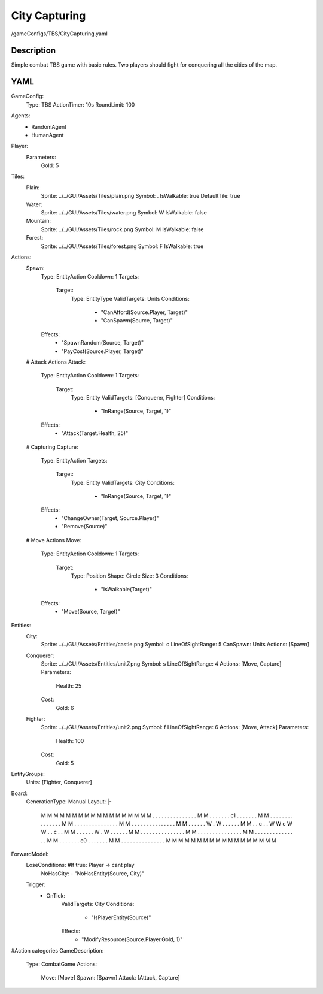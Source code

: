 ###############
City Capturing
###############

.. code-block:: c++

/gameConfigs/TBS/CityCapturing.yaml

++++++++++++++++++++
Description
++++++++++++++++++++

Simple combat TBS game with basic rules. Two players should fight for conquering all the cities of the map.

++++++++++++++++++++
YAML
++++++++++++++++++++
.. code-block:: yaml

GameConfig:
    Type: TBS
    ActionTimer: 10s
    RoundLimit: 100

Agents:
    - RandomAgent
    - HumanAgent

Player:
    Parameters:
        Gold: 5

Tiles:
    Plain:
        Sprite: ../../GUI/Assets/Tiles/plain.png
        Symbol: .
        IsWalkable: true
        DefaultTile: true
    Water:
        Sprite: ../../GUI/Assets/Tiles/water.png
        Symbol: W
        IsWalkable: false
    Mountain:
        Sprite: ../../GUI/Assets/Tiles/rock.png
        Symbol: M
        IsWalkable: false
    Forest:
        Sprite: ../../GUI/Assets/Tiles/forest.png
        Symbol: F
        IsWalkable: true
     
Actions:
    Spawn:
        Type: EntityAction
        Cooldown: 1
        Targets:
            Target:
                Type: EntityType
                ValidTargets: Units
                Conditions:
                    - "CanAfford(Source.Player, Target)"
                    - "CanSpawn(Source, Target)"
        Effects:
            - "SpawnRandom(Source, Target)"
            - "PayCost(Source.Player, Target)"

    # Attack Actions
    Attack:
        Type: EntityAction
        Cooldown: 1
        Targets:
            Target:
                Type: Entity
                ValidTargets: [Conquerer, Fighter]
                Conditions:
                    - "InRange(Source, Target, 1)"
        Effects:
            - "Attack(Target.Health, 25)"

    # Capturing
    Capture:
        Type: EntityAction
        Targets:
            Target:
                Type: Entity
                ValidTargets: City
                Conditions:
                    - "InRange(Source, Target, 1)"
        Effects:
            - "ChangeOwner(Target, Source.Player)"
            - "Remove(Source)"

    # Move Actions
    Move:
        Type: EntityAction
        Cooldown: 1
        Targets:
            Target:
                Type: Position
                Shape: Circle
                Size: 3
                Conditions:
                    - "IsWalkable(Target)"
        Effects:
            - "Move(Source, Target)"


Entities:
    City:
        Sprite: ../../GUI/Assets/Entities/castle.png
        Symbol: c
        LineOfSightRange: 5
        CanSpawn: Units
        Actions: [Spawn]

    Conquerer:
        Sprite: ../../GUI/Assets/Entities/unit7.png
        Symbol: s
        LineOfSightRange: 4
        Actions: [Move, Capture]
        Parameters:
            Health: 25
        Cost:
            Gold: 6

    Fighter:
        Sprite: ../../GUI/Assets/Entities/unit2.png
        Symbol: f
        LineOfSightRange: 6
        Actions: [Move, Attack]
        Parameters:
            Health: 100
        Cost:
            Gold: 5

EntityGroups:
    Units: [Fighter, Conquerer]

Board:
    GenerationType: Manual
    Layout: |-
        M  M  M  M  M  M  M  M  M  M  M  M  M  M  M  M  M
        M  .  .  .  .  .  .  .  .  .  .  .  .  .  .  .  M
        M  .  .  .  .  .  .  .  c1 .  .  .  .  .  .  .  M
        M  .  .  .  .  .  .  .  .  .  .  .  .  .  .  .  M
        M  .  .  .  .  .  .  .  .  .  .  .  .  .  .  .  M
        M  .  .  .  .  .  .  .  .  .  .  .  .  .  .  .  M
        M  .  .  .  .  .  .  W  .  W  .  .  .  .  .  .  M
        M  .  .  c  .  .  W  W  c  W  W  .  .  c  .  .  M
        M  .  .  .  .  .  .  W  .  W  .  .  .  .  .  .  M
        M  .  .  .  .  .  .  .  .  .  .  .  .  .  .  .  M
        M  .  .  .  .  .  .  .  .  .  .  .  .  .  .  .  M
        M  .  .  .  .  .  .  .  .  .  .  .  .  .  .  .  M
        M  .  .  .  .  .  .  .  c0 .  .  .  .  .  .  .  M
        M  .  .  .  .  .  .  .  .  .  .  .  .  .  .  .  M
        M  M  M  M  M  M  M  M  M  M  M  M  M  M  M  M  M
                   
ForwardModel:
    LoseConditions: #If true: Player -> cant play
        NoHasCity:
        - "NoHasEntity(Source, City)"

    Trigger:
        - OnTick:
            ValidTargets: City
            Conditions:
                - "IsPlayerEntity(Source)"
            Effects:
                - "ModifyResource(Source.Player.Gold, 1)"

#Action categories
GameDescription:
    Type: CombatGame
    Actions:
        Move: [Move]
        Spawn: [Spawn]
        Attack: [Attack, Capture]